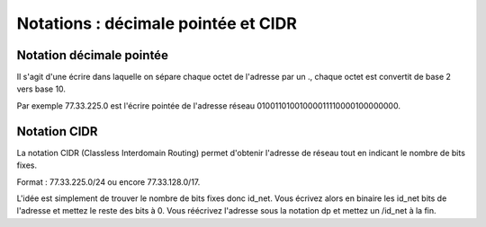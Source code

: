 ========================================
Notations : décimale pointée et CIDR
========================================

Notation décimale pointée
---------------------------

Il s'agit d'une écrire dans laquelle on sépare chaque octet de l'adresse par un .,
chaque octet est convertit de base 2 vers base 10.

Par exemple 77.33.225.0 est l'écrire pointée de l'adresse réseau 01001101001000011110000100000000.

Notation CIDR
--------------

La notation CIDR (Classless Interdomain Routing) permet d'obtenir l'adresse de réseau
tout en indicant le nombre de bits fixes.

Format : 77.33.225.0/24 ou encore 77.33.128.0/17.

L'idée est simplement de trouver le nombre de bits fixes donc id_net. Vous écrivez
alors en binaire les id_net bits de l'adresse et mettez le reste des bits à 0. Vous
réécrivez l'adresse sous la notation dp et mettez un /id_net à la fin.